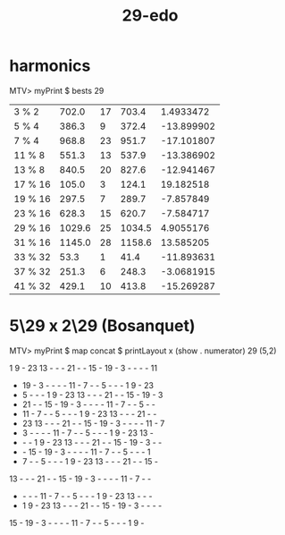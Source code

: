 :PROPERTIES:
:ID:       5e4745df-4597-4590-9f2e-15fd035ae932
:END:
#+title: 29-edo
* harmonics
  MTV> myPrint $ bests 29

  | 3 % 2   |  702.0 | 17 |  703.4 |  1.4933472 |
  | 5 % 4   |  386.3 |  9 |  372.4 | -13.899902 |
  | 7 % 4   |  968.8 | 23 |  951.7 | -17.101807 |
  | 11 % 8  |  551.3 | 13 |  537.9 | -13.386902 |
  | 13 % 8  |  840.5 | 20 |  827.6 | -12.941467 |
  | 17 % 16 |  105.0 |  3 |  124.1 |  19.182518 |
  | 19 % 16 |  297.5 |  7 |  289.7 |  -7.857849 |
  | 23 % 16 |  628.3 | 15 |  620.7 |  -7.584717 |
  | 29 % 16 | 1029.6 | 25 | 1034.5 |  4.9055176 |
  | 31 % 16 | 1145.0 | 28 | 1158.6 |  13.585205 |
  | 33 % 32 |   53.3 |  1 |   41.4 | -11.893631 |
  | 37 % 32 |  251.3 |  6 |  248.3 | -3.0681915 |
  | 41 % 32 |  429.1 | 10 |  413.8 | -15.269287 |
* 5\29 x 2\29 (Bosanquet)
  MTV>
    myPrint $ map concat $ printLayout x (show . numerator) 29 (5,2)

   1  9  - 23 13  -  -  - 21  -  - 15  - 19  -  3  -  -  -  - 11
   - 19  -  3  -  -  -  - 11  -  7  -  -  5  -  -  -  1  9  - 23
   -  5  -  -  -  1  9  - 23 13  -  -  - 21  -  - 15  - 19  -  3
   - 21  -  - 15  - 19  -  3  -  -  -  - 11  -  7  -  -  5  -  -
   - 11  -  7  -  -  5  -  -  -  1  9  - 23 13  -  -  - 21  -  -
   - 23 13  -  -  - 21  -  - 15  - 19  -  3  -  -  -  - 11  -  7
   -  3  -  -  -  - 11  -  7  -  -  5  -  -  -  1  9  - 23 13  -
   -  -  -  1  9  - 23 13  -  -  - 21  -  - 15  - 19  -  3  -  -
   -  - 15  - 19  -  3  -  -  -  - 11  -  7  -  -  5  -  -  -  1
   -  7  -  -  5  -  -  -  1  9  - 23 13  -  -  - 21  -  - 15  -
  13  -  -  - 21  -  - 15  - 19  -  3  -  -  -  - 11  -  7  -  -
   -  -  -  - 11  -  7  -  -  5  -  -  -  1  9  - 23 13  -  -  -
   -  1  9  - 23 13  -  -  - 21  -  - 15  - 19  -  3  -  -  -  -
  15  - 19  -  3  -  -  -  - 11  -  7  -  -  5  -  -  -  1  9  -
